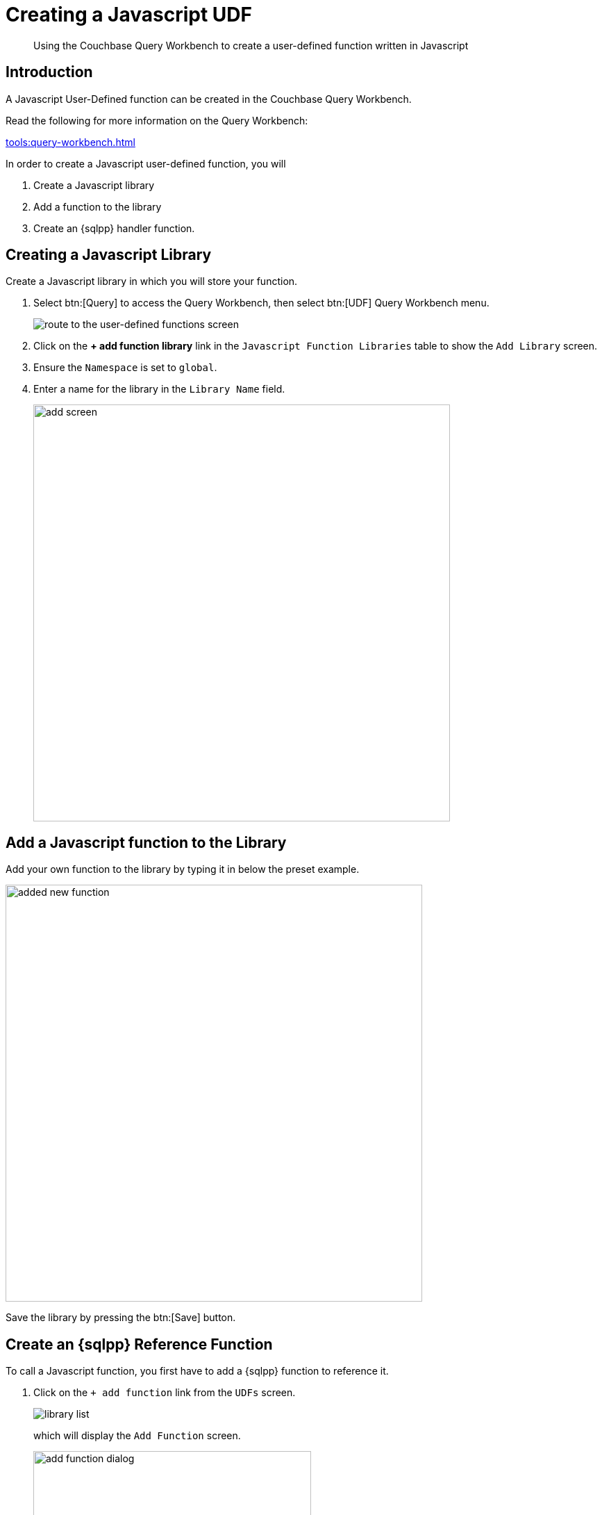 = Creating a Javascript UDF
:description: Using the Couchbase Query Workbench to create a user-defined function written in Javascript
:page-pagination: 
:page-edition: Enterprise Edition
:page-topic-type: guide
:page-toclevels: 2

[abstract]
{description}

== Introduction

A Javascript User-Defined function can be created in the Couchbase Query Workbench.

Read the following for more information on the Query Workbench:

xref:tools:query-workbench.adoc[]

In order to create a Javascript user-defined function, you will

. Create a Javascript library
. Add a function to the library
. Create an {sqlpp} handler function.

== Creating a Javascript Library

Create a Javascript library in which you will store your function.

. Select btn:[Query] to access the Query Workbench, then select btn:[UDF] Query Workbench menu.
+
image::javascript-udfs/navigate-to-udf-query.png[alt="route to the user-defined functions screen"]

. Click on the *{plus} add function library* link in the `Javascript Function Libraries` table to show the `Add Library` screen.

. Ensure the `Namespace` is set to `global`.
. Enter a name for the library in the `Library Name` field.
+
image::javascript-udfs/add-library-screen.png[,600, alt="add screen"]

== Add a Javascript function to the Library

Add your own function to the library by typing it in below the preset example.

image::javascript-udfs/added-get-business-days-function.png[,600, alt="added new function"]

Save the library by pressing the btn:[Save] button.

[#create-sqlpp-reference-function]
== Create an {sqlpp} Reference Function

To call a Javascript function, you first have to add a {sqlpp} function to reference it.

. Click on the `{plus} add function` link from the `UDFs` screen.
+
image::javascript-udfs/my-library-list-add-function-button.png[alt="library list"]
+
which will display the `Add Function` screen.
+
image::javascript-udfs/add-function-dialog.png[ ,400]

. Fill in the details as follows:
+
*Function Name*:: This is the name of the function that will be used in {sqlpp} statements.

*Namespace*:: The function can be allocated a namespace that defines who can access it.
Users must have access rights to the namespace to run the function. 
The `global` namespace is set at the level of the bucket, so any {sqlpp} statement run by a user with access to the bucket will be able to run the function. 
We can set the namespace to a particular scope, ensuring that the function is only available within that scope.

*Parameters*:: It is possible to explicitly define the list of parameters the function is expecting. 
However, the default setting  `...` indicates a variable length parameter list, which will be matched to the Javascript parameter list when  the function is executed.


*Function Type*:: Set this to `Javascript`. 

*Javascript Library*:: This of name of the Javascript library where your function is stored.

*Library Function Name*:: The name of the Javascript function in `my-library` that this definition will call.

. Press the btn:[Save Function] button to save the definition.

NOTE: In the background, The dialog will use the gathered information to generate and execute an {sqlpp} xref:n1ql:n1ql-language-reference/createfunction.adoc[`CREATE FUNCTION`] call to generate the function definition.
